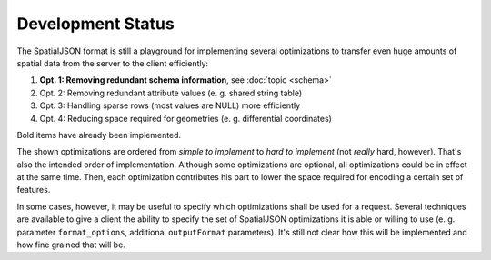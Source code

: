 .. _spatialjson_development:

Development Status
==================

The SpatialJSON format is still a playground for implementing several optimizations to transfer
even huge amounts of spatial data from the server to the client efficiently:

#. **Opt. 1: Removing redundant schema information**, see :doc:`topic <schema>`
#. Opt. 2: Removing redundant attribute values (e. g. shared string table)
#. Opt. 3: Handling sparse rows (most values are NULL) more efficiently
#. Opt. 4: Reducing space required for geometries (e. g. differential coordinates)

Bold items have already been implemented.

The shown optimizations are ordered from *simple to implement* to *hard to implement* (not *really*
hard, however). That's also the intended order of implementation. Although some
optimizations are optional, all optimizations could be in effect at the same time. Then, each
optimization contributes his part to lower the space required for encoding a certain set of
features.

In some cases, however, it may be useful to specify which optimizations shall be used for a
request. Several techniques are available to give a client the ability to specify the set of
SpatialJSON optimizations it is able or willing to use (e. g. parameter ``format_options``,
additional ``outputFormat`` parameters). It's still not clear how this will be implemented and how
fine grained that will be.
